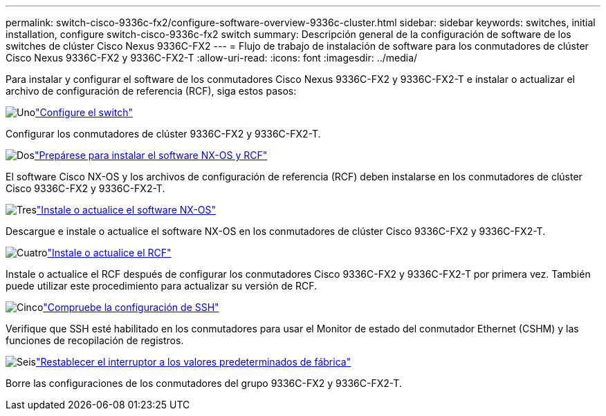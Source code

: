---
permalink: switch-cisco-9336c-fx2/configure-software-overview-9336c-cluster.html 
sidebar: sidebar 
keywords: switches, initial installation, configure switch-cisco-9336c-fx2 switch 
summary: Descripción general de la configuración de software de los switches de clúster Cisco Nexus 9336C-FX2 
---
= Flujo de trabajo de instalación de software para los conmutadores de clúster Cisco Nexus 9336C-FX2 y 9336C-FX2-T
:allow-uri-read: 
:icons: font
:imagesdir: ../media/


[role="lead"]
Para instalar y configurar el software de los conmutadores Cisco Nexus 9336C-FX2 y 9336C-FX2-T e instalar o actualizar el archivo de configuración de referencia (RCF), siga estos pasos:

.image:https://raw.githubusercontent.com/NetAppDocs/common/main/media/number-1.png["Uno"]link:setup-switch-9336c-cluster.html["Configure el switch"]
[role="quick-margin-para"]
Configurar los conmutadores de clúster 9336C-FX2 y 9336C-FX2-T.

.image:https://raw.githubusercontent.com/NetAppDocs/common/main/media/number-2.png["Dos"]link:install-nxos-overview-9336c-cluster.html["Prepárese para instalar el software NX-OS y RCF"]
[role="quick-margin-para"]
El software Cisco NX-OS y los archivos de configuración de referencia (RCF) deben instalarse en los conmutadores de clúster Cisco 9336C-FX2 y 9336C-FX2-T.

.image:https://raw.githubusercontent.com/NetAppDocs/common/main/media/number-3.png["Tres"]link:install-nxos-software-9336c-cluster.html["Instale o actualice el software NX-OS"]
[role="quick-margin-para"]
Descargue e instale o actualice el software NX-OS en los conmutadores de clúster Cisco 9336C-FX2 y 9336C-FX2-T.

.image:https://raw.githubusercontent.com/NetAppDocs/common/main/media/number-4.png["Cuatro"]link:install-upgrade-rcf-overview-cluster.html["Instale o actualice el RCF"]
[role="quick-margin-para"]
Instale o actualice el RCF después de configurar los conmutadores Cisco 9336C-FX2 y 9336C-FX2-T por primera vez. También puede utilizar este procedimiento para actualizar su versión de RCF.

.image:https://raw.githubusercontent.com/NetAppDocs/common/main/media/number-5.png["Cinco"]link:configure-ssh-keys.html["Compruebe la configuración de SSH"]
[role="quick-margin-para"]
Verifique que SSH esté habilitado en los conmutadores para usar el Monitor de estado del conmutador Ethernet (CSHM) y las funciones de recopilación de registros.

.image:https://raw.githubusercontent.com/NetAppDocs/common/main/media/number-6.png["Seis"]link:reset-switch-9336c.html["Restablecer el interruptor a los valores predeterminados de fábrica"]
[role="quick-margin-para"]
Borre las configuraciones de los conmutadores del grupo 9336C-FX2 y 9336C-FX2-T.
